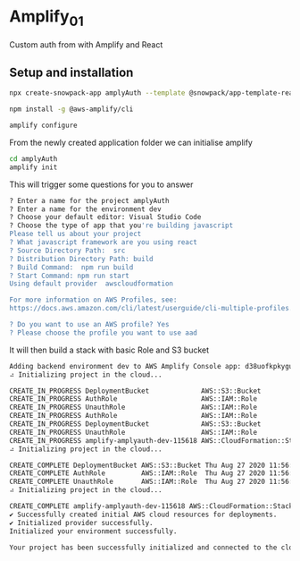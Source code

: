 * Amplify_01
Custom auth from with Amplify and React

** Setup and installation

#+NAME: Create a react application using snowpack
#+BEGIN_SRC sh
  npx create-snowpack-app amplyAuth --template @snowpack/app-template-react-typescript
#+END_SRC

#+NAME: install and configure amplify
#+BEGIN_SRC sh
  npm install -g @aws-amplify/cli

  amplify configure
#+END_SRC

From the newly created application folder we can initialise amplify

#+NAME: initialise amplify
#+BEGIN_SRC sh
  cd amplyAuth
  amplify init
#+END_SRC

This will trigger some questions for you to answer 
#+BEGIN_SRC sh
  ? Enter a name for the project amplyAuth
  ? Enter a name for the environment dev
  ? Choose your default editor: Visual Studio Code
  ? Choose the type of app that you're building javascript
  Please tell us about your project
  ? What javascript framework are you using react
  ? Source Directory Path:  src
  ? Distribution Directory Path: build
  ? Build Command:  npm run build
  ? Start Command: npm run start
  Using default provider  awscloudformation

  For more information on AWS Profiles, see:
  https://docs.aws.amazon.com/cli/latest/userguide/cli-multiple-profiles.html

  ? Do you want to use an AWS profile? Yes
  ? Please choose the profile you want to use aad
#+END_SRC

It will then build a stack with basic Role and S3 bucket
#+BEGIN_SRC sh
  Adding backend environment dev to AWS Amplify Console app: d38uofkpkygubg
  ⠴ Initializing project in the cloud...

  CREATE_IN_PROGRESS DeploymentBucket             AWS::S3::Bucket            Thu Aug 27 2020 11:56:24 GMT+0100 (British Summer Time) Resource creation Initiated
  CREATE_IN_PROGRESS AuthRole                     AWS::IAM::Role             Thu Aug 27 2020 11:56:23 GMT+0100 (British Summer Time) Resource creation Initiated
  CREATE_IN_PROGRESS UnauthRole                   AWS::IAM::Role             Thu Aug 27 2020 11:56:23 GMT+0100 (British Summer Time) Resource creation Initiated
  CREATE_IN_PROGRESS AuthRole                     AWS::IAM::Role             Thu Aug 27 2020 11:56:23 GMT+0100 (British Summer Time)                            
  CREATE_IN_PROGRESS DeploymentBucket             AWS::S3::Bucket            Thu Aug 27 2020 11:56:23 GMT+0100 (British Summer Time)                            
  CREATE_IN_PROGRESS UnauthRole                   AWS::IAM::Role             Thu Aug 27 2020 11:56:23 GMT+0100 (British Summer Time)                            
  CREATE_IN_PROGRESS amplify-amplyauth-dev-115618 AWS::CloudFormation::Stack Thu Aug 27 2020 11:56:19 GMT+0100 (British Summer Time) User Initiated             
  ⠴ Initializing project in the cloud...

  CREATE_COMPLETE DeploymentBucket AWS::S3::Bucket Thu Aug 27 2020 11:56:44 GMT+0100 (British Summer Time) 
  CREATE_COMPLETE AuthRole         AWS::IAM::Role  Thu Aug 27 2020 11:56:41 GMT+0100 (British Summer Time) 
  CREATE_COMPLETE UnauthRole       AWS::IAM::Role  Thu Aug 27 2020 11:56:40 GMT+0100 (British Summer Time) 
  ⠴ Initializing project in the cloud...

  CREATE_COMPLETE amplify-amplyauth-dev-115618 AWS::CloudFormation::Stack Thu Aug 27 2020 11:56:46 GMT+0100 (British Summer Time) 
  ✔ Successfully created initial AWS cloud resources for deployments.
  ✔ Initialized provider successfully.
  Initialized your environment successfully.

  Your project has been successfully initialized and connected to the cloud!
#+END_SRC